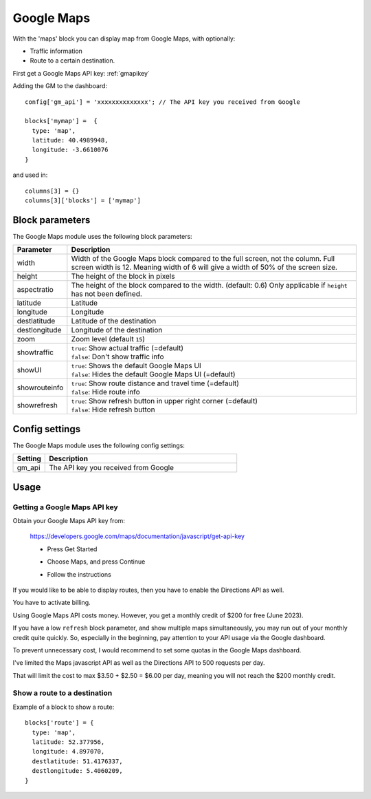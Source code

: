 .. _googlemaps :

Google Maps
###########

.. image :: googlemaps.png

With the 'maps' block you can display map from Google Maps, with optionally:

* Traffic information
* Route to a certain destination.

First get a Google Maps API key: :ref:`gmapikey`
  
Adding the GM to the dashboard::

    config['gm_api'] = 'xxxxxxxxxxxxxx'; // The API key you received from Google

    blocks['mymap'] =  {
      type: 'map',
      latitude: 40.4989948,
      longitude: -3.6610076
    }

and used in::

    columns[3] = {}
    columns[3]['blocks'] = ['mymap']

Block parameters
----------------
The Google Maps module uses the following block parameters:

.. list-table:: 
  :header-rows: 1
  :widths: 5, 30
  :class: tight-table
      
  * - Parameter
    - Description
  * - width
    - Width of the Google Maps block compared to the full screen, not the column. Full screen width is 12. Meaning width of 6 will give a width of 50% of the screen size.
  * - height
    - The height of the block in pixels
  * - aspectratio
    - The height of the block compared to the width. (default: 0.6) Only applicable if ``height`` has not been defined.
  * - latitude
    - Latitude
  * - longitude
    - Longitude
  * - destlatitude
    - Latitude of the destination
  * - destlongitude
    - Longitude of the destination  
  * - zoom
    - Zoom level (default ``15``)
  * - showtraffic
    - | ``true``: Show actual traffic (=default)
      | ``false``: Don't show traffic info
  * - showUI
    - | ``true``: Shows the default Google Maps UI
      | ``false``: Hides the default Google Maps UI (=default)
  * - showrouteinfo
    - | ``true``: Show route distance and travel time (=default)
      | ``false``: Hide route info
  * - showrefresh
    - | ``true``: Show refresh button in upper right corner (=default)
      | ``false``: Hide refresh button
    

Config settings
---------------
The Google Maps module uses the following config settings:

.. list-table:: 
  :header-rows: 1
  :widths: 5, 30
  :class: tight-table
      
  * - Setting
    - Description
  * - gm_api
    - The API key you received from Google

Usage
-----

.. _gmapikey :

Getting a Google Maps API key
~~~~~~~~~~~~~~~~~~~~~~~~~~~~~

Obtain your Google Maps API key from:

  https://developers.google.com/maps/documentation/javascript/get-api-key

  * Press Get Started
  
    .. image :: gmChooseMaps.png
    
  * Choose Maps, and press Continue
  * Follow the instructions

If you would like to be able to display routes, then you have to enable the Directions API as well.

You have to activate billing.

Using Google Maps API costs money. However, you get a monthly credit of $200 for free (June 2023).

If you have a low ``refresh`` block parameter, and show multiple maps simultaneously, you may run out of your monthly credit quite quickly.
So, especially in the beginning, pay attention to your API usage via the Google dashboard.

To prevent unnecessary cost, I would recommend to set some quotas in the Google Maps dashboard.

I've limited the Maps javascript API as well as the Directions API to 500 requests per day.

That will limit the cost to max $3.50 + $2.50 = $6.00 per day, meaning you will not reach the $200 monthly credit.
 
.. _mapsroute :

Show a route to a destination
~~~~~~~~~~~~~~~~~~~~~~~~~~~~~~

Example of a block to show a route::

  blocks['route'] = {
    type: 'map', 
    latitude: 52.377956,
    longitude: 4.897070,
    destlatitude: 51.4176337,
    destlongitude: 5.4060209,
  }

.. image :: img/googlemapsroute.jpg

